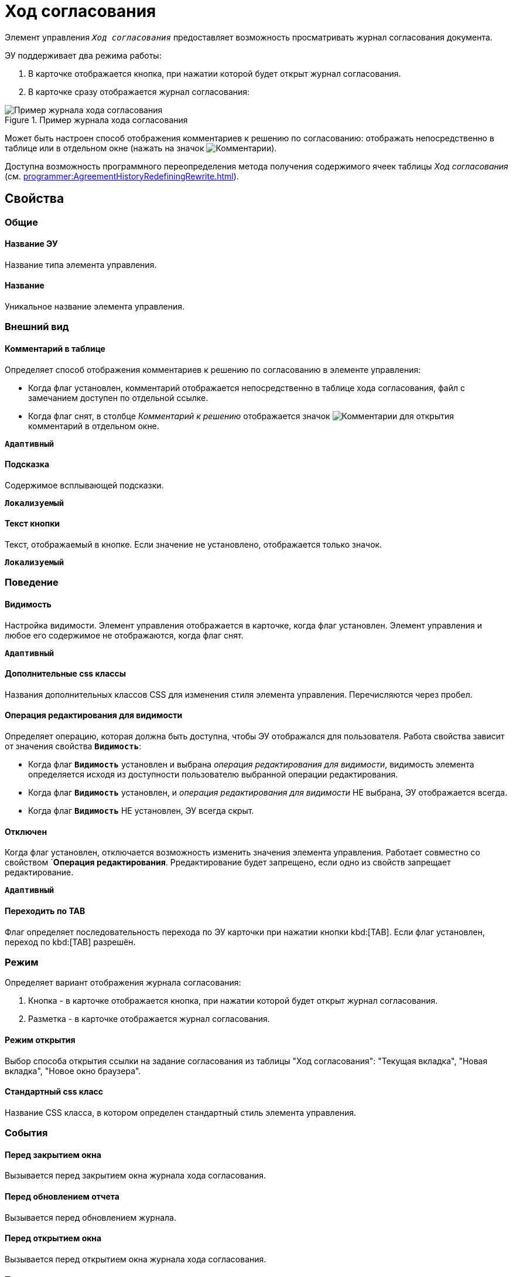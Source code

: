 = Ход согласования

Элемент управления `_Ход согласования_` предоставляет возможность просматривать журнал согласования документа.

ЭУ поддерживает два режима работы:

. В карточке отображается кнопка, при нажатии которой будет открыт журнал согласования.
. В карточке сразу отображается журнал согласования:

.Пример журнала хода согласования
image::controls_agreementhistory.png[Пример журнала хода согласования]

Может быть настроен способ отображения комментариев к решению по согласованию: отображать непосредственно в таблице или в отдельном окне (нажать на значок image:buttons/showAgreementComment.png[Комментарии]).

Доступна возможность программного переопределения метода получения содержимого ячеек таблицы _Ход согласования_ (см. xref:programmer:AgreementHistoryRedefiningRewrite.adoc[]).

== Свойства

=== Общие

==== Название ЭУ

Название типа элемента управления.

==== Название

Уникальное название элемента управления.

=== Внешний вид

==== Комментарий в таблице

Определяет способ отображения комментариев к решению по согласованию в элементе управления:

* Когда флаг установлен, комментарий отображается непосредственно в таблице хода согласования, файл с замечанием доступен по отдельной ссылке.
* Когда флаг снят, в столбце _Комментарий к решению_ отображается значок image:buttons/showAgreementComment.png[Комментарии] для открытия комментарий в отдельном окне.

`*Адаптивный*`

==== Подсказка

Содержимое всплывающей подсказки.

`*Локализуемый*`

==== Текст кнопки

Текст, отображаемый в кнопке. Если значение не установлено, отображается только значок.

`*Локализуемый*`

=== Поведение

==== Видимость

Настройка видимости. Элемент управления отображается в карточке, когда флаг установлен. Элемент управления и любое его содержимое не отображаются, когда флаг снят.

`*Адаптивный*`

==== Дополнительные css классы

Названия дополнительных классов CSS для изменения стиля элемента управления. Перечисляются через пробел.

==== Операция редактирования для видимости

Определяет операцию, которая должна быть доступна, чтобы ЭУ отображался для пользователя. Работа свойства зависит от значения свойства `*Видимость*`:

* Когда флаг `*Видимость*` установлен и выбрана _операция редактирования для видимости_, видимость элемента определяется исходя из доступности пользователю выбранной операции редактирования.
* Когда флаг `*Видимость*` установлен, и _операция редактирования для видимости_ НЕ выбрана, ЭУ отображается всегда.
* Когда флаг `*Видимость*` НЕ установлен, ЭУ всегда скрыт.

==== Отключен

Когда флаг установлен, отключается возможность изменить значения элемента управления. Работает совместно со свойством `*Операция редактирования*. Рредактирование будет запрещено, если одно из свойств запрещает редактирование.

`*Адаптивный*`

==== Переходить по TAB

Флаг определяет последовательность перехода по ЭУ карточки при нажатии кнопки kbd:[TAB]. Если флаг установлен, переход по kbd:[TAB] разрешён.

=== Режим

Определяет вариант отображения журнала согласования:

. Кнопка - в карточке отображается кнопка, при нажатии которой будет открыт журнал согласования.
. Разметка - в карточке отображается журнал согласования.

==== Режим открытия

Выбор способа открытия ссылки на задание согласования из таблицы "Ход согласования": "Текущая вкладка", "Новая вкладка", "Новое окно браузера".

==== Стандартный css класс

Название CSS класса, в котором определен стандартный стиль элемента управления.

=== События

==== Перед закрытием окна

Вызывается перед закрытием окна журнала хода согласования.

==== Перед обновлением отчета

Вызывается перед обновлением журнала.

==== Перед открытием окна

Вызывается перед открытием окна журнала хода согласования.

==== После закрытия окна

Вызывается после закрытия окна журнала хода согласования.

==== После обновления отчета

Вызывается после обновления журнала.

==== После открытия окна

Вызывается после открытия окна журнала хода согласования.

==== При наведении курсора

Вызывается при входе курсора мыши в область элемента управления.

==== При отведении курсора

Вызывается, когда курсор мыши покидает область элемента управления.

==== При щелчке

Вызывается при щелчке мыши по любой области элемента управления.
